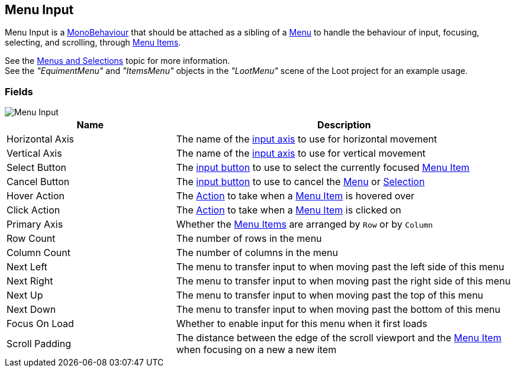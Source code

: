 [#manual/menu-input]

## Menu Input

Menu Input is a https://docs.unity3d.com/ScriptReference/MonoBehaviour.html[MonoBehaviour^] that should be attached as a sibling of a <<manual/menu.html,Menu>> to handle the behaviour of input, focusing, selecting, and scrolling, through <<manual/menu-item.html,Menu Items>>.

See the <<topics/interface-4,Menus and Selections>> topic for more information. +
See the _"EquimentMenu"_ and _"ItemsMenu"_ objects in the _"LootMenu"_ scene of the Loot project for an example usage.

### Fields

image::menu-input.png[Menu Input]

[cols="1,2"]
|===
| Name	| Description

| Horizontal Axis	| The name of the <<reference/input-helper.html,input axis>> to use for horizontal movement
| Vertical Axis	| The name of the <<reference/input-helper.html,input axis>> to use for vertical movement
| Select Button	| The <<reference/input-helper.html,input button>> to use to select the currently focused <<manual/menu-item.hmtl,Menu Item>>
| Cancel Button	| The <<reference/input-helper.html,input button>> to use to cancel the <<manual/menu.html,Menu>> or <<manual/selection-control.html,Selection>>
| Hover Action	| The <<reference/menu-input-pointer-action.html,Action>> to take when a <<manual/menu-item.html,Menu Item>> is hovered over
| Click Action	| The <<reference/menu-input-pointer-action.html,Action>> to take when a <<manual/menu-item.html,Menu Item>> is clicked on
| Primary Axis	| Whether the <<manual/menu-item.html,Menu Items>> are arranged by `Row` or by `Column`
| Row Count	| The number of rows in the menu
| Column Count	| The number of columns in the menu
| Next Left	| The menu to transfer input to when moving past the left side of this menu
| Next Right	| The menu to transfer input to when moving past the right side of this menu
| Next Up	| The menu to transfer input to when moving past the top of this menu
| Next Down	| The menu to transfer input to when moving past the bottom of this menu
| Focus On Load	| Whether to enable input for this menu when it first loads
| Scroll Padding	| The distance between the edge of the scroll viewport and the <<manual/menu-item,Menu Item>> when focusing on a new a new item
|===

ifdef::backend-multipage_html5[]
<<reference/menu-input.html,Reference>>
endif::[]